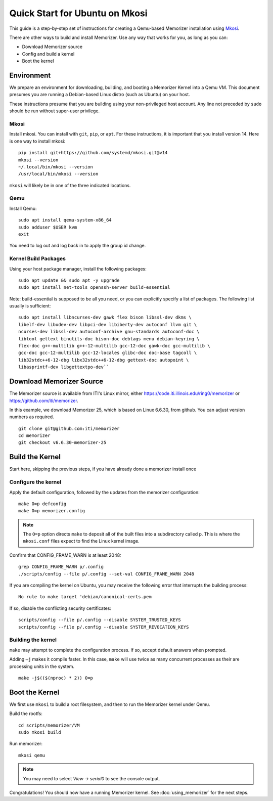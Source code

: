 ===============================
Quick Start for Ubuntu on Mkosi
===============================


This guide is a step-by-step set of instructions
for creating a Qemu-based Memorizer installation
using Mkosi_.

.. _Mkosi: https://github.com/systemd/mkosi

There are other ways to build and install Memorizer. Use any way
that works for you, as long as you can:

- Download Memorizer source
- Config and build a kernel
- Boot the kernel

Environment
===========

We prepare an environment for downloading, building, and booting
a Memorizer Kernel into a Qemu VM. This document presumes you are running a Debian-based
Linux distro (such as Ubuntu) on your host.

These instructions presume that you are building using your
non-privileged host account. Any line not preceded by ``sudo``
should be run without super-user privilege.

Mkosi
-----

Install mkosi. You can install with ``git``, ``pip``, or ``apt``. 
For these instructions, it is important that you install version 14. Here
is one way to install mkosi::

  pip install git+https://github.com/systemd/mkosi.git@v14
  mkosi --version
  ~/.local/bin/mkosi --version
  /usr/local/bin/mkosi --version

``mkosi`` will likely be in one of the three indicated locations.

.. _`using the project's instructions`: https://github.com/systemd/mkosi?tab=readme-ov-file#installation

Qemu
----

Install Qemu::

  sudo apt install qemu-system-x86_64
  sudo adduser $USER kvm
  exit

You need to log out and log back in to apply the group id change.

Kernel Build Packages
---------------------

Using your host package manager, install the following packages::

  sudo apt update && sudo apt -y upgrade
  sudo apt install net-tools openssh-server build-essential

Note: build-essential is supposed to be all you 
need, or you can explicitly specify a list of packages. The following
list usually is sufficient::

  sudo apt install libncurses-dev gawk flex bison libssl-dev dkms \
  libelf-dev libudev-dev libpci-dev libiberty-dev autoconf llvm git \
  ncurses-dev libssl-dev autoconf-archive gnu-standards autoconf-doc \
  libtool gettext binutils-doc bison-doc debtags menu debian-keyring \
  flex-doc g++-multilib g++-12-multilib gcc-12-doc gawk-doc gcc-multilib \
  gcc-doc gcc-12-multilib gcc-12-locales glibc-doc doc-base tagcoll \
  lib32stdc++6-12-dbg libx32stdc++6-12-dbg gettext-doc autopoint \
  libasprintf-dev libgettextpo-dev``

Download Memorizer Source
=========================

The Memorizer source is available from ITI's Linux mirror, either https://code.iti.illinois.edu/ring0/memorizer or https://github.com/iti/memorizer.

In this example, we download Memorizer 25, which is based on Linux 6.6.30, from github. You can adjust version numbers as required.

::

  git clone git@github.com:iti/memorizer
  cd memorizer
  git checkout v6.6.30-memorizer-25



Build the Kernel
================

Start here, skipping the previous steps, if you have already done a
memorizer install once


Configure the kernel
--------------------

Apply the default configuration, followed by the updates from the memorizer configuration::

  make O=p defconfig
  make O=p memorizer.config

.. note::

  The ``O=p`` option directs ``make`` to deposit all of the built
  files into a subdirectory called ``p``. This is where the
  ``mkosi.conf`` files expect to find the Linux kernel image.

Confirm that CONFIG_FRAME_WARN is at least 2048::

  grep CONFIG_FRAME_WARN p/.config
  ./scripts/config --file p/.config --set-val CONFIG_FRAME_WARN 2048

If you are compiling the kernel on Ubuntu, you may receive the
following error that interrupts the building process::

      No rule to make target 'debian/canonical-certs.pem

If so, disable the conflicting security certificates::

      scripts/config --file p/.config --disable SYSTEM_TRUSTED_KEYS
      scripts/config --file p/.config --disable SYSTEM_REVOCATION_KEYS

Building the kernel
-------------------

``make`` may attempt to complete the
configuration process. If so,
accept default answers when prompted.

Adding ``–j`` makes it compile faster. In this case, ``make`` will use
twice as many concurrent processes as their are processing units in the system.

::

  make -j$(($(nproc) * 2)) O=p

Boot the Kernel
===============

We first use ``mkosi`` to build a root filesystem, and then to 
run the Memorizer kernel under Qemu.

Build the rootfs::

  cd scripts/memorizer/VM
  sudo mkosi build

Run memorizer::

  mkosi qemu

.. note::
  You may need to select *View -> serial0* to see the console output.

Congratulations! You should now have a running Memorizer kernel. 
See :doc:`using_memorizer` for the next steps.
